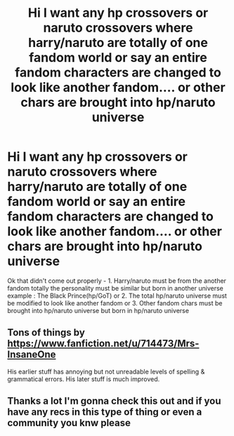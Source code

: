 #+TITLE: Hi I want any hp crossovers or naruto crossovers where harry/naruto are totally of one fandom world or say an entire fandom characters are changed to look like another fandom.... or other chars are brought into hp/naruto universe

* Hi I want any hp crossovers or naruto crossovers where harry/naruto are totally of one fandom world or say an entire fandom characters are changed to look like another fandom.... or other chars are brought into hp/naruto universe
:PROPERTIES:
:Author: GreyKnight27
:Score: 1
:DateUnix: 1501060190.0
:DateShort: 2017-Jul-26
:FlairText: Request
:END:
Ok that didn't come out properly - 1. Harry/naruto must be from the another fandom totally the personality must be similar but born in another universe example : The Black Prince(hp/GoT) or 2. The total hp/naruto universe must be modified to look like another fandom or 3. Other fandom chars must be brought into hp/naruto universe but born in hp/naruto universe


** Tons of things by [[https://www.fanfiction.net/u/714473/Mrs-InsaneOne]]

His earlier stuff has annoying but not unreadable levels of spelling & grammatical errors. His later stuff is much improved.
:PROPERTIES:
:Author: ABZB
:Score: 2
:DateUnix: 1501162666.0
:DateShort: 2017-Jul-27
:END:


** Thanks a lot I'm gonna check this out and if you have any recs in this type of thing or even a community you knw please
:PROPERTIES:
:Author: GreyKnight27
:Score: 1
:DateUnix: 1501259945.0
:DateShort: 2017-Jul-28
:END:
